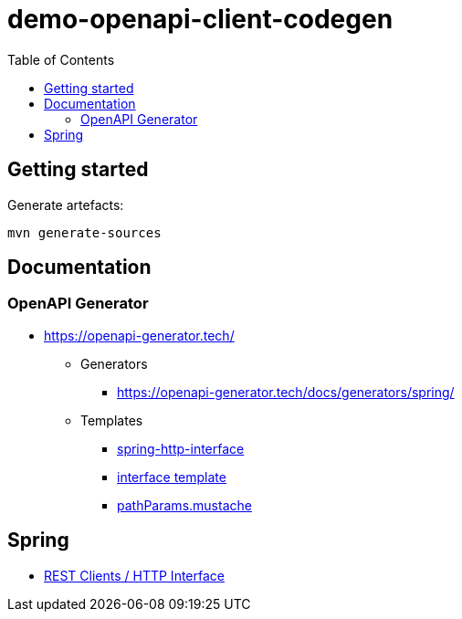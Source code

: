 = demo-openapi-client-codegen
:toc:
:toclevels: 3
:imagesdir: assets/images

== Getting started

Generate artefacts:

[source,bash]
----
mvn generate-sources
----

== Documentation

=== OpenAPI Generator

* https://openapi-generator.tech/
** Generators
*** https://openapi-generator.tech/docs/generators/spring/
** Templates
*** https://github.com/OpenAPITools/openapi-generator/tree/master/modules/openapi-generator/src/main/resources/JavaSpring/libraries/spring-http-interface[spring-http-interface]
*** https://github.com/OpenAPITools/openapi-generator/blob/master/modules/openapi-generator/src/main/resources/JavaSpring/libraries/spring-http-interface/api.mustache[interface template]
*** https://github.com/OpenAPITools/openapi-generator/blob/master/modules/openapi-generator/src/main/resources/JavaSpring/pathParams.mustache[pathParams.mustache]

== Spring

* https://docs.spring.io/spring-framework/reference/integration/rest-clients.html#rest-http-interface[REST Clients / HTTP Interface]
